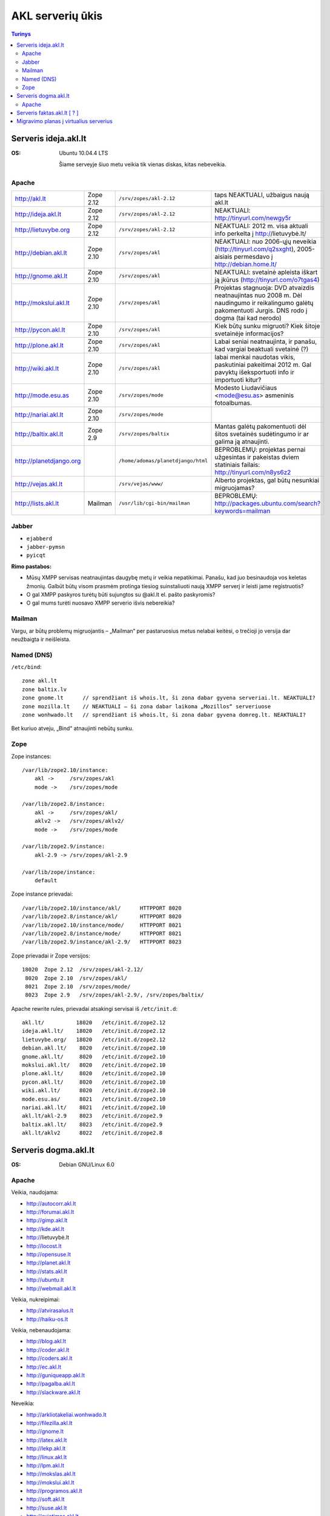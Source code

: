 #################
AKL serverių ūkis
#################

.. contents:: Turinys

Serveris ideja.akl.lt
=====================

:OS: Ubuntu 10.04.4 LTS

   Šiame serveyje šiuo metu veikia tik vienas diskas, kitas nebeveikia.

Apache
------

.. list-table::

   * - http://akl.lt
     - Zope 2.12
     - ``/srv/zopes/akl-2.12``
     - taps NEAKTUALI, užbaigus naują akl.lt
   * - http://ideja.akl.lt
     - Zope 2.12
     - ``/srv/zopes/akl-2.12``
     - NEAKTUALI: http://tinyurl.com/newgy5r
   * - http://lietuvybe.org
     - Zope 2.12
     - ``/srv/zopes/akl-2.12``
     - NEAKTUALI: 2012 m. visa aktuali info perkelta į http://lietuvybė.lt/
   * - http://debian.akl.lt
     - Zope 2.10
     - ``/srv/zopes/akl``
     - NEAKTUALI: nuo 2006-ųjų neveikia (http://tinyurl.com/q2sxght), 2005-aisiais permesdavo į http://debian.home.lt/
   * - http://gnome.akl.lt
     - Zope 2.10
     - ``/srv/zopes/akl``
     - NEAKTUALI: svetainė apleista iškart ją įkūrus (http://tinyurl.com/o7tgas4)
   * - http://mokslui.akl.lt
     - Zope 2.10
     - ``/srv/zopes/akl``
     - Projektas stagnuoja: DVD atvaizdis neatnaujintas nuo 2008 m. Dėl naudingumo ir reikalingumo galėtų pakomentuoti Jurgis. DNS rodo į dogma (tai kad nerodo)
   * - http://pycon.akl.lt
     - Zope 2.10
     - ``/srv/zopes/akl``
     - Kiek būtų sunku migruoti? Kiek šitoje svetainėje informacijos?
   * - http://plone.akl.lt
     - Zope 2.10
     - ``/srv/zopes/akl``
     - Labai seniai neatnaujinta, ir panašu, kad vargiai beaktuali svetainė (?)
   * - http://wiki.akl.lt
     - Zope 2.10
     - ``/srv/zopes/akl``
     - labai menkai naudotas vikis, paskutiniai pakeitimai 2012 m. Gal pavyktų išeksportuoti info ir importuoti kitur?
   * - http://mode.esu.as
     - Zope 2.10
     - ``/srv/zopes/mode``
     - Modesto Liudavičiaus <mode@esu.as> asmeninis fotoalbumas.
   * - http://nariai.akl.lt
     - Zope 2.10
     - ``/srv/zopes/mode``
     -
   * - http://baltix.akl.lt
     - Zope 2.9
     - ``/srv/zopes/baltix``
     - Mantas galėtų pakomentuoti dėl šitos svetainės sudėtingumo ir ar galima ją atnaujinti.
   * - http://planetdjango.org
     -
     - ``/home/adomas/planetdjango/html``
     - BEPROBLEMŲ: projektas pernai užgesintas ir pakeistas dviem statiniais failais: http://tinyurl.com/n8ys6z2
   * - http://vejas.akl.lt
     -
     - ``/srv/vejas/www/``
     - Alberto projektas, gal būtų nesunkiai migruojamas?
   * - http://lists.akl.lt
     - Mailman
     - ``/usr/lib/cgi-bin/mailman``
     - BEPROBLEMŲ: http://packages.ubuntu.com/search?keywords=mailman

Jabber
------

- ``ejabberd``
- ``jabber-pymsn``
- ``pyicqt``

:Rimo pastabos:
- Mūsų XMPP servisas neatnaujintas daugybę metų ir veikia nepatikimai. Panašu, kad juo besinaudoja vos keletas žmonių. Galbūt būtų visom prasmėm protinga tiesiog suinstaliuoti naują XMPP serverį ir leisti jame registruotis?
- O gal XMPP paskyros turėtų būti sujungtos su @akl.lt el. pašto paskyromis?
- O gal mums turėti nuosavo XMPP serverio išvis nebereikia?


Mailman
-------
Vargu, ar būtų problemų migruojantis – „Mailman“ per pastaruosius metus nelabai keitėsi, o trečioji jo versija dar neužbaigta ir neišleista.

Named (DNS)
-----------

``/etc/bind``::

    zone akl.lt
    zone baltix.lv
    zone gnome.lt      // sprendžiant iš whois.lt, ši zona dabar gyvena serveriai.lt. NEAKTUALI?
    zone mozilla.lt    // NEAKTUALI – ši zona dabar laikoma „Mozillos“ serveriuose
    zone wonhwado.lt   // sprendžiant iš whois.lt, ši zona dabar gyvena domreg.lt. NEAKTUALI?

Bet kuriuo atveju, „Bind“ atnaujinti nebūtų sunku.

Zope
----

Zope instances::

  /var/lib/zope2.10/instance:
      akl ->     /srv/zopes/akl
      mode ->    /srv/zopes/mode

  /var/lib/zope2.8/instance:
      akl ->     /srv/zopes/akl/
      aklv2 ->   /srv/zopes/aklv2/
      mode ->    /srv/zopes/mode

  /var/lib/zope2.9/instance:
      akl-2.9 -> /srv/zopes/akl-2.9

  /var/lib/zope/instance:
      default

Zope instance prievadai::

  /var/lib/zope2.10/instance/akl/      HTTPPORT 8020
  /var/lib/zope2.8/instance/akl/       HTTPPORT 8020
  /var/lib/zope2.10/instance/mode/     HTTPPORT 8021
  /var/lib/zope2.8/instance/mode/      HTTPPORT 8021
  /var/lib/zope2.9/instance/akl-2.9/   HTTPPORT 8023

Zope prievadai ir Zope versijos::

  18020  Zope 2.12  /srv/zopes/akl-2.12/
   8020  Zope 2.10  /srv/zopes/akl/
   8021  Zope 2.10  /srv/zopes/mode/
   8023  Zope 2.9   /srv/zopes/akl-2.9/, /srv/zopes/baltix/

Apache rewrite rules, prievadai atsakingi servisai iš ``/etc/init.d``::

  akl.lt/          18020   /etc/init.d/zope2.12
  ideja.akl.lt/    18020   /etc/init.d/zope2.12
  lietuvybe.org/   18020   /etc/init.d/zope2.12
  debian.akl.lt/    8020   /etc/init.d/zope2.10
  gnome.akl.lt/     8020   /etc/init.d/zope2.10
  mokslui.akl.lt/   8020   /etc/init.d/zope2.10
  plone.akl.lt/     8020   /etc/init.d/zope2.10
  pycon.akl.lt/     8020   /etc/init.d/zope2.10
  wiki.akl.lt/      8020   /etc/init.d/zope2.10
  mode.esu.as/      8021   /etc/init.d/zope2.10
  nariai.akl.lt/    8021   /etc/init.d/zope2.10
  akl.lt/akl-2.9    8023   /etc/init.d/zope2.9
  baltix.akl.lt/    8023   /etc/init.d/zope2.9
  akl.lt/aklv2      8022   /etc/init.d/zope2.8

Serveris dogma.akl.lt
=====================

:OS: Debian GNU/Linux 6.0

Apache
------

Veikia, naudojama:

- http://autocorr.akl.lt
- http://forumai.akl.lt
- http://gimp.akl.lt
- http://kde.akl.lt
- http://lietuvybė.lt
- http://locost.lt
- http://opensuse.lt
- http://planet.akl.lt
- http://stats.akl.lt
- http://ubuntu.lt
- http://webmail.akl.lt

Veikia, nukreipimai:

- http://atvirasalus.lt
- http://haiku-os.lt

Veikia, nebenaudojama:

- http://blog.akl.lt
- http://coder.akl.lt
- http://coders.akl.lt
- http://ec.akl.lt
- http://guniqueapp.akl.lt
- http://pagalba.akl.lt
- http://slackware.akl.lt

Neveikia:

- http://arkliotakeliai.wonhwado.lt
- http://filezilla.akl.lt
- http://gnome.lt
- http://latex.akl.lt
- http://lekp.akl.lt
- http://linux.akl.lt
- http://lpm.akl.lt
- http://mokslas.akl.lt
- http://mokslui.akl.lt
- http://programos.akl.lt
- http://soft.akl.lt
- http://suse.akl.lt
- http://svietimas.akl.lt
- http://vytis.akl.lt

Serveris faktas.akl.lt [ ? ]
============================

:OS: ?

Serveryje turėjo „suktis“ tik HTTP ir FTP servisas. Serveris užgęso 2012 m., vėliau buvo dalinai, bet tik dalinai prikeltas. Neveikia jau daugiau kaip dvejus metus.

Neveikia:

- http://ftp.akl.lt
- http://files.akl.lt
- http://mirror.akl.lt


Migravimo planas į virtualius serverius
=======================================

Kadangi šiuo metu yra trys skirtingi serveriai, turintys labai daug skirtingų
projektų, tarp kurių nemaža dalis yra pasenusių, siūlau visus esamus projektus
aprašyti į Dockerfile_ ir talpinti į vieną serverį Docker_ konteineriuose.

Tokiu būdu, viename serveryje bus galima tvarkingai talpinti visus projektus,
nereikės skirtingų serverių Python'ui, PHP'ui ir pan.

Be to Dockerfile_ užtikrins projekto paleidimo atkartojamumą, todėl jei
ateityje reikės kraustytis į kokį nors kitą serverį, arba reikės atnaujinti
sistemą, tai migravimas bus paprastesnis ir vienintelis reikalavimas serveriui
bus Docker_ palaikymas.

Galiausiai visi Dockerfile_'ai bus apjungti naudojant Fig_ ir saugomi vienoje
repozitorijoje, todėl bus aišku, kas vyksta su projektais, kada paskutinį kartą
jie buvo atnaujinti, kas ką naudoja ir pan.

To tarpu host serveris bus iš esmės tuščias, jame suksis tik Docker_
konteineriai ir tvarkingai bus padėti taip vadinamie *docker volumes*.

.. _Dockerfile: https://docs.docker.com/reference/builder/
.. _Docker: https://www.docker.com/
.. _Fig: http://www.fig.sh/
